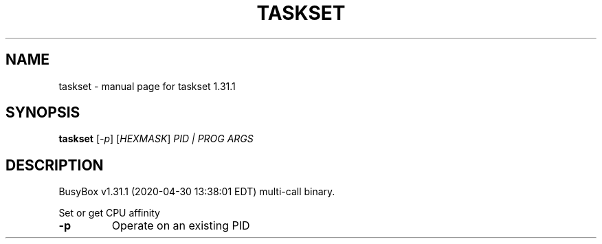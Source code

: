 .\" DO NOT MODIFY THIS FILE!  It was generated by help2man 1.47.8.
.TH TASKSET "1" "April 2020" "Fidelix 1.0" "User Commands"
.SH NAME
taskset \- manual page for taskset 1.31.1
.SH SYNOPSIS
.B taskset
[\fI\,-p\/\fR] [\fI\,HEXMASK\/\fR] \fI\,PID | PROG ARGS\/\fR
.SH DESCRIPTION
BusyBox v1.31.1 (2020\-04\-30 13:38:01 EDT) multi\-call binary.
.PP
Set or get CPU affinity
.TP
\fB\-p\fR
Operate on an existing PID
